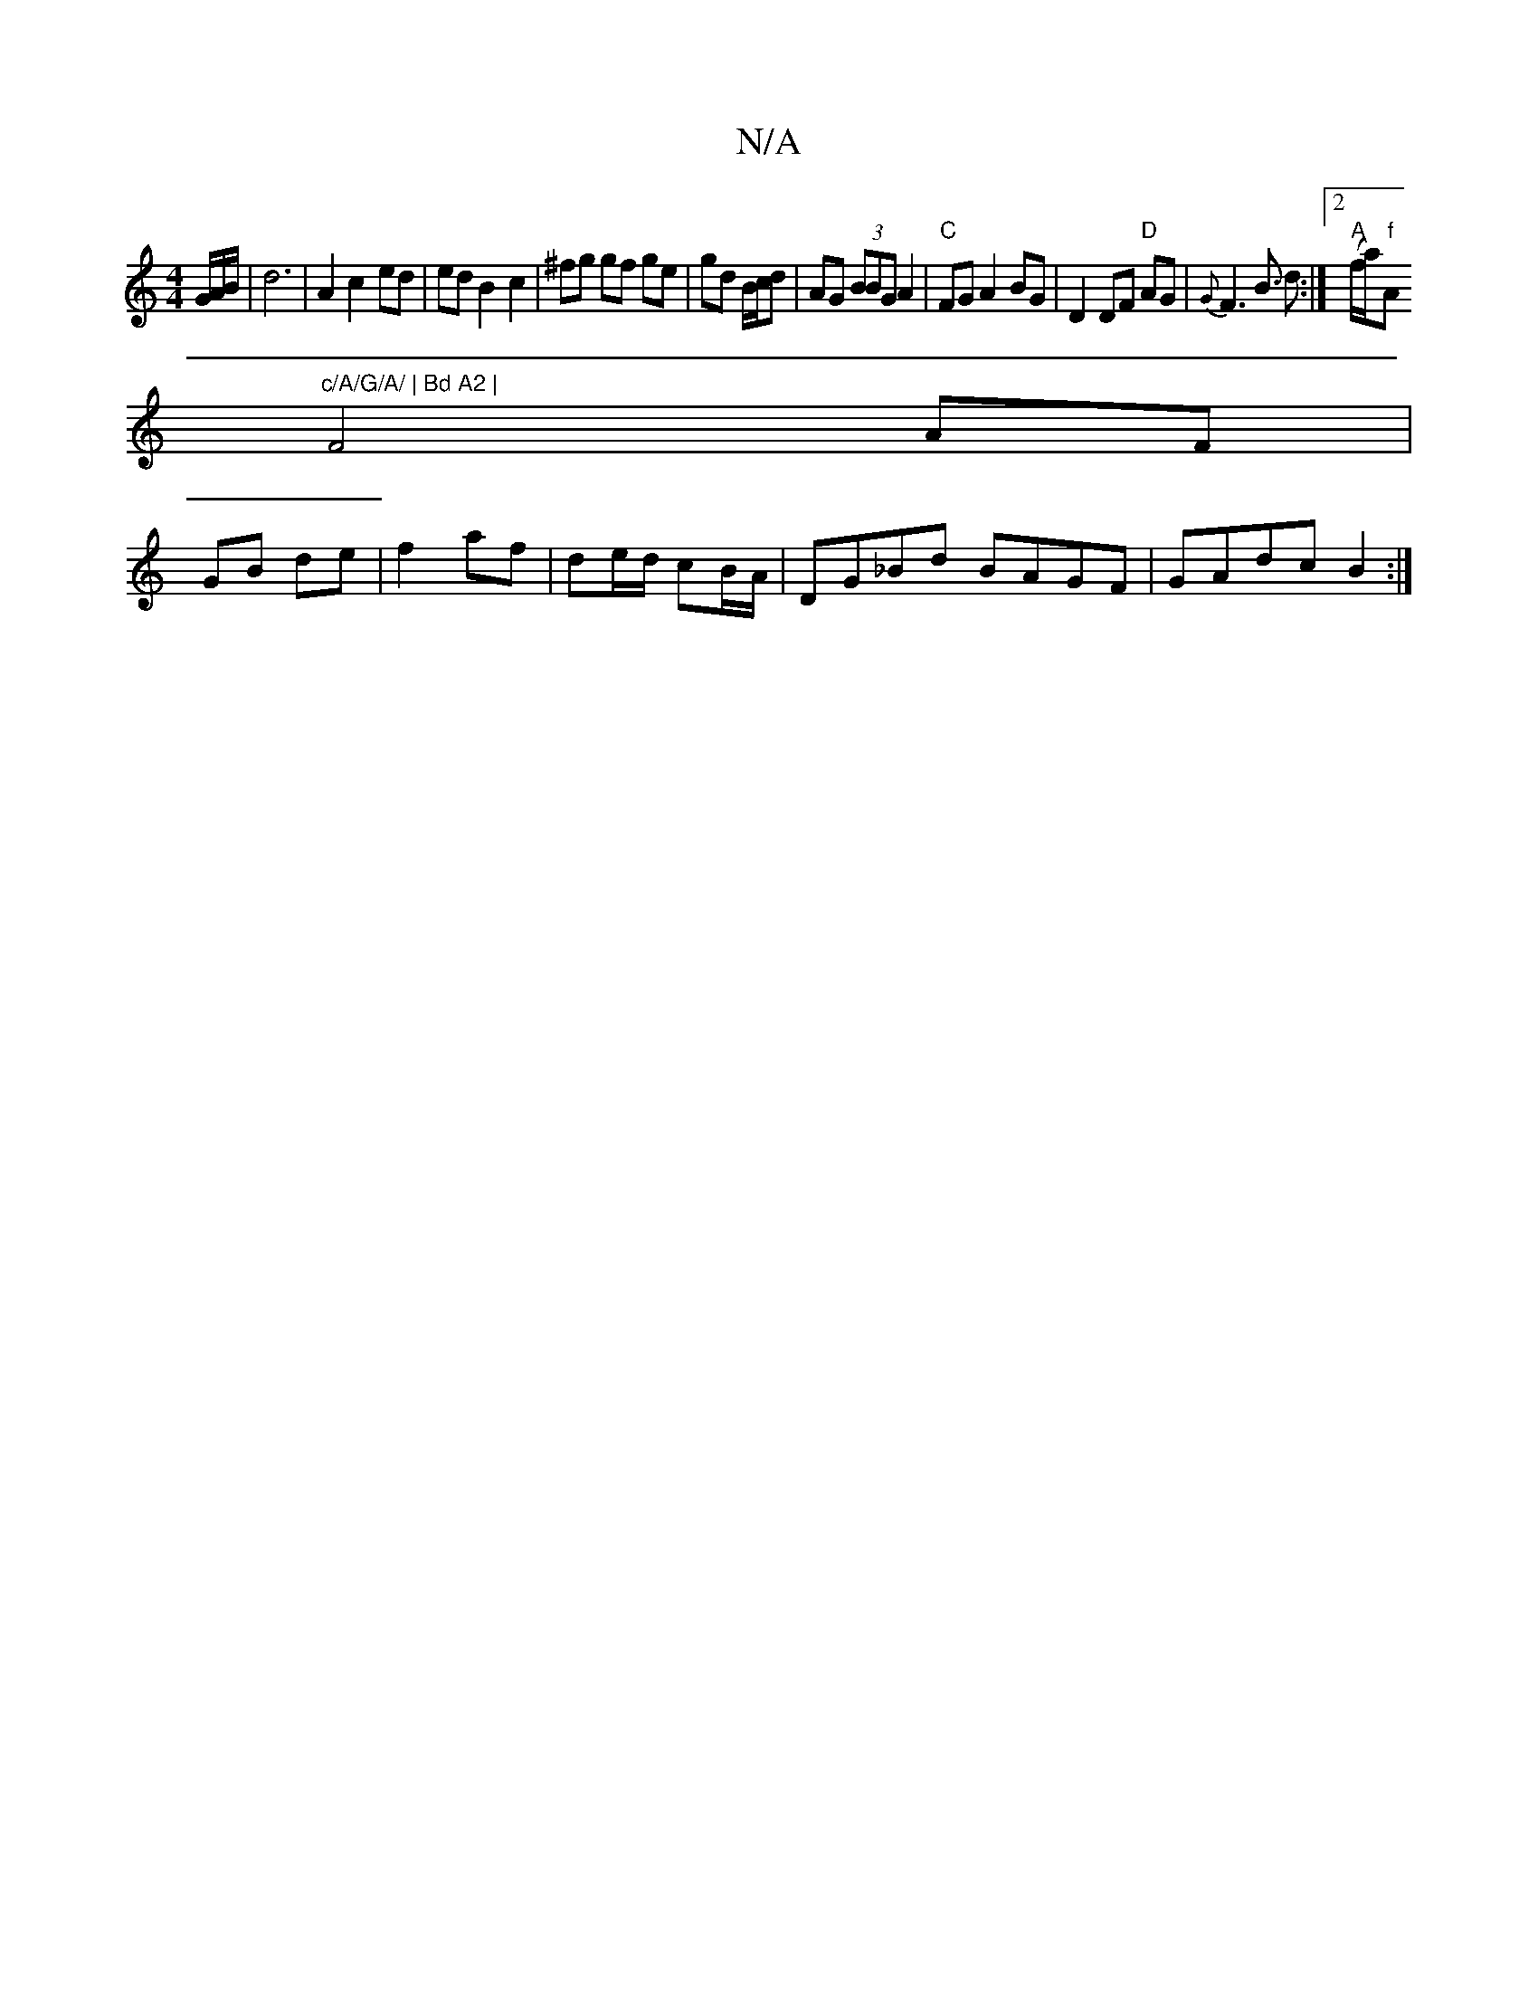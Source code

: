 X:1
T:N/A
M:4/4
R:N/A
K:Cmajor
G/A/B/ | d6 | A2 c2 ed | ed B2 c2 | ^fg gf ge | gd B/c/d | AG (3BBG A2 | "C"FGA2 BG | D2 DF "D"AG | {G}F2>B3 d :|2 "A" (f/a)"f"A"c/A/G/A/ | Bd A2 |
F4 AF|
GB de|f2 af|de/d/ cB/A/|DG_Bd BAGF|GAdc B2:|
